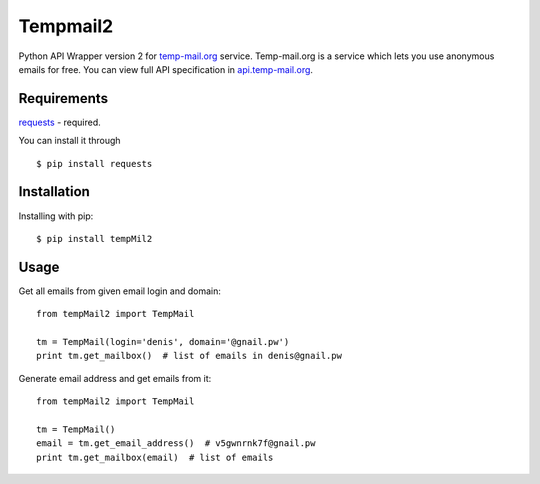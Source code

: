 Tempmail2
=========

Python API Wrapper version 2 for `temp-mail.org <https://temp-mail.org/>`_ service. Temp-mail.org is a service which lets you use anonymous emails for free. You can view full API specification in `api.temp-mail.org <http://api.temp-mail.org/>`_.

Requirements
------------

`requests <https://crate.io/packages/requests/>`_ - required.

You can install it through ::

 $ pip install requests

Installation
------------

Installing with pip::

    $ pip install tempMil2

Usage
-----

Get all emails from given email login and domain::

    from tempMail2 import TempMail

    tm = TempMail(login='denis', domain='@gnail.pw')
    print tm.get_mailbox()  # list of emails in denis@gnail.pw

Generate email address and get emails from it::

    from tempMail2 import TempMail

    tm = TempMail()
    email = tm.get_email_address()  # v5gwnrnk7f@gnail.pw
    print tm.get_mailbox(email)  # list of emails
